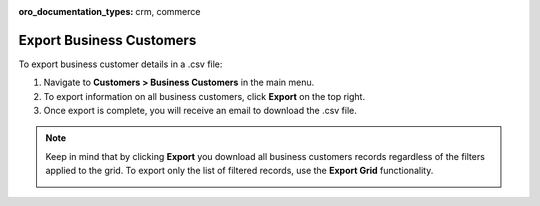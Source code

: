 :oro_documentation_types: crm, commerce

Export Business Customers
=========================

To export business customer details in a .csv file:

1. Navigate to **Customers > Business Customers** in the main menu.
2. To export information on all business customers, click **Export** on the top right.
3. Once export is complete, you will receive an email to download the .csv file.

.. note:: Keep in mind that by clicking **Export** you download all business customers records regardless of the filters applied to the grid. To export only the list of filtered records, use the **Export Grid** functionality.

         .. image:: /user/img/getting_started/export_import/export_grid_bc.png
            :alt: Highlight the Export Grid button

